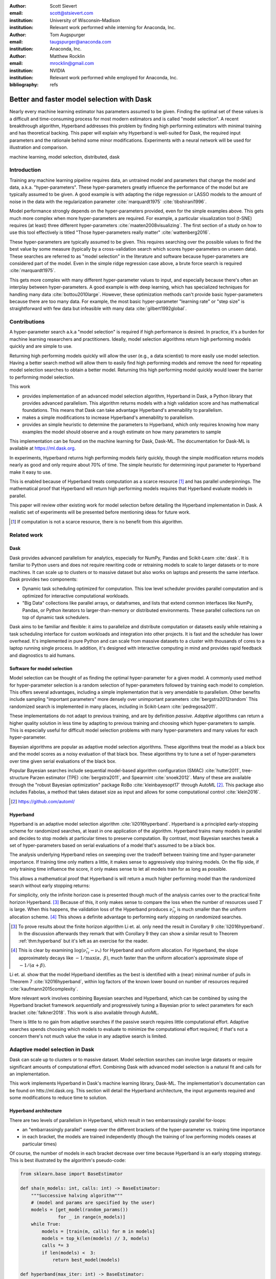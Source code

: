 :author: Scott Sievert
:email: scott@stsievert.com
:institution: University of Wisconsin–Madison
:institution: Relevant work performed while interning for Anaconda, Inc.

:author: Tom Augspurger
:email: taugspurger@anaconda.com
:institution: Anaconda, Inc.

:author: Matthew Rocklin
:email: mrocklin@gmail.com
:institution: NVIDIA
:institution: Relevant work performed while employed for Anaconda, Inc.

:bibliography: refs

-------------------------------------------
Better and faster model selection with Dask
-------------------------------------------

.. class:: abstract

   Nearly every machine learning estimator has parameters assumed to be given.
   Finding the optimal set of these values is a difficult and time-consuming
   process for most modern estimators and is called "model selection". A recent
   breakthrough algorithm, Hyperband addresses this problem by finding high
   performing estimators with minimal training and has theoretical backing.
   This paper will explain why Hyperband is well-suited for Dask, the required
   input parameters and the rationale behind some minor modifications.
   Experiments with a neural network will be used for illustration and
   comparison.

.. class:: keywords

   machine learning, model selection, distributed, dask

Introduction
============

Training any machine learning pipeline requires data, an untrained model and
parameters that change the model and data, a.k.a. "hyper-parameters". These
hyper-parameters greatly influence the performance of the model but are
typically assumed to be given. A good example is with adapting the ridge
regression or LASSO models to the amount of noise in the data with the
regularization parameter :cite:`marquardt1975` :cite:`tibshirani1996`.

Model performance strongly depends on the hyper-parameters provided, even for
the simple examples above. This gets much more complex when more
hyper-parameters are required. For example, a particular visualization tool
(t-SNE) requires (at least) three different hyper-parameters
:cite:`maaten2008visualizing`. The first section of a study on how to use this
tool effectively is titled "Those hyper-parameters really matter"
:cite:`wattenberg2016`.

These hyper-parameters are typically assumed to be given. This requires
searching over the possible values to find the best value by some measure
(typically by a cross-validation search which scores hyper-parameters on unseen
data). These searches are referred to as "model selection" in the literature
and software because hyper-parameters are considered part of the model. Even in
the simple ridge regression case above, a brute force search is required
:cite:`marquardt1975`.

This gets more complex with many different hyper-parameter values to input, and
especially because there's often an interplay between hyper-parameters. A good
example is with deep learning, which has specialized techniques for handling
many data :cite:`bottou2010large`. However, these optimization methods can't
provide basic hyper-parameters because there are too many data. For example,
the most basic hyper-parameter "learning rate" or "step size" is
straightforward with few data but infeasible with many data
:cite:`gilbert1992global`.

Contributions
=============

A hyper-parameter search a.k.a "model selection" is required if high
performance is desired. In practice, it's a burden for machine learning
researchers and practitioners. Ideally, model selection algorithms return high
performing models quickly and are simple to use.

Returning high performing models quickly will allow the user (e.g., a data
scientist) to more easily use model selection. Having a better search method
will allow them to easily find high performing models and remove the need for
repeating model selection searches to obtain a better model. Returning this
high performing model quickly would lower the barrier to performing model
selection.

This work

* provides implementation of an advanced model selection algorithm, Hyperband
  in Dask, a Python library that provides advanced parallelism. This algorithm
  returns models with a high validation score and has mathematical foundations.
  This means that Dask can take advantage Hyperband's amenability to
  parallelism.
* makes a simple modifications to increase Hyperband's amenability to
  parallelism.
* provides an simple heuristic to determine the parameters to Hyperband, which
  only requires knowing how many examples the model should observe and a rough
  estimate on how many parameters to sample

This implementation can be found on the machine learning for Dask, Dask-ML. The
documentation for Dask-ML is available at https://ml.dask.org.

In experiments, Hyperband returns high performing models fairly quickly, though
the simple modification returns models nearly as good and only require about
70% of time. The simple heuristic for determining input parameter to Hyperband
make it easy to use.

This is enabled because of Hyperband treats computation as a scarce resource
[#scarce]_ and has parallel underpinnings. The mathematical proof that
Hyperband will return high performing models requires that Hyperband evaluate
models in parallel.

This paper will review other existing work for model selection before
detailing the Hyperband implementation in Dask. A realistic set of experiments
will be presented before mentioning ideas for future work.

.. [#scarce] If computation is not a scarce resource, there is no benefit from this algorithm.

Related work
============

Dask
----

Dask provides advanced parallelism for analytics, especially for NumPy, Pandas
and Scikit-Learn :cite:`dask`. It is familiar to Python users and does not
require rewriting code or retraining models to scale to larger datasets or to
more machines. It can scale up to clusters or to massive dataset but also works
on laptops and presents the same interface. Dask provides two components:

* Dynamic task scheduling optimized for computation. This low level scheduler
  provides parallel computation and is optimized for interactive computational
  workloads.
* "Big Data" collections like parallel arrays, or dataframes, and lists that
  extend common interfaces like NumPy, Pandas, or Python iterators to
  larger-than-memory or distributed environments. These parallel collections
  run on top of dynamic task schedulers.

Dask aims to be familiar and flexible: it aims to parallelize and distribute
computation or datasets easily while retaining a task scheduling interface for
custom workloads and integration into other projects. It is fast and the
scheduler has lower overhead. It's implemented in pure Python and can scale
from massive datasets to a cluster with thousands of cores to a laptop running
single process. In addition, it's designed with interactive computing in mind
and provides rapid feedback and diagnostics to aid humans.


Software for model selection
----------------------------

Model selection can be thought of as finding the optimal hyper-parameter for a
given model. A commonly used method for hyper-parameter selection is a random
selection of hyper-parameters followed by training each model to completion.
This offers several advantages, including a simple implementation that is  very
amendable to parallelism. Other benefits include sampling "important
parameters" more densely over unimportant parameters :cite:`bergstra2012random`
This randomized search is implemented in many places, including in Scikit-Learn
:cite:`pedregosa2011`.

These implementations do not adapt to previous training, and are by definition
`passive`. `Adaptive` algorithms can return a higher quality solution in less
time by adapting to previous training and choosing which hyper-parameters to
sample. This is especially useful for difficult model selection problems with
many hyper-parameters and many values for each hyper-parameter.

Bayesian algorithms are popular as adaptive model selection algorithms. These
algorithms treat the model as a black box and the model scores as a noisy
evaluation of that black box. These algorithms try to tune a set of
hyper-parameters over time given serial evaluations of the black box.

Popular Bayesian searches include sequential model-based algorithm
configuration (SMAC) :cite:`hutter2011`, tree-structure Parzen estimator (TPE)
:cite:`bergstra2011`, and Spearmint :cite:`snoek2012`. Many of these are
available through the "robust Bayesian optimization" package RoBo
:cite:`kleinbayesopt17` through AutoML [#automl]_. This package also includes
Fabolas, a method that takes dataset size as input and allows for some
computational control :cite:`klein2016`.

.. [#automl] https://github.com/automl/

Hyperband
---------

Hyperband is an adaptive model selection algorithm :cite:`li2016hyperband`.
Hyperband is a principled early-stopping scheme for randomized searches, at
least in one application of the algorithm. Hyperband trains many models in
parallel and decides to stop models at particular times to preserve
computation. By contrast, most Bayesian searches tweak a set of
hyper-parameters based on serial evaluations of a model that's assumed to be a
black box.

The analysis underlying Hyperband relies on sweeping over the tradeoff between
training time and hyper-parameter importance. If training time only matters a
little, it makes sense to aggressively stop training models. On the flip side,
if only training time influence the score, it only makes sense to let all
models train for as long as possible.

This allows a mathematical proof that Hyperband is will return a much higher
performing model than the randomized search without early stopping returns:

.. latex::
   :usepackage: amsthm


.. raw:: latex

   \newtheorem{thm}{Theorem}
   \newcommand{\Log}{\overline{\log}}
   \newcommand{\parens}[1]{\left( #1 \right)}
   \begin{thm}
   \label{thm:hyperband}
   (informal presentation of Theorem 5 from \cite{li2016hyperband})
   Assume the loss at iteration $k$ decays like $(1/k)^{1/\alpha}$, and
   the validation losses approximately follow the cumulative distribution
   function $F(\nu) = (\nu - \nu_*)^\beta$ for $\nu\in[0, 1]$ with optimal
   validation loss $\nu_*$.

   Higher values of $\alpha$ mean slower convergence, and higher values of
   $\beta$ represent more difficult model selection problems because it's
   harder to obtain a validation loss close to the optimal validation loss
   $\nu_*$.  Taking $\beta > 1$ means the validation losses are not uniformly
   distributed and higher losses are more common. The commonly used stochastic
   gradient descent has convergence rates with $\alpha= 2$
   \cite{bottou2012stochastic} \cite[Corollary 6]{li2016hyperband}.

   Then for any $T\in\mathbb{N}$, let $\widehat{i}_T$ be the empirically best
   performing model when models are stopped early according to the infinite
   horizon Hyperband
   algorithm when $T$ resources have been used to train models. Then
   with probability $1 -\delta$, the empirically best performing model
   $\widehat{i}_T$ has loss $$\nu_{\widehat{i}_T} \le \nu_* +
   c\parens{\frac{\Log(T)^3 \cdot a}{T}}^{1/\max(\alpha,~\beta)}$$ for some constant
   $c$ and $a = \Log(\log(T) / \delta)$ where $\Log(x) = \log(x \log(x))$.

   By comparison, finding the best model without the early stopping Hyperband
   performs (i.e., randomized searches and training until completion) after $T$
   resources have been used to train models has loss $$\nu_{\widehat{i}_T} \le
   \nu_* + c \parens{\frac{\log(T) \cdot a}{T}}^{1 / (\alpha + \beta)}$$
   \end{thm}

For simplicity, only the infinite horizon case is presented though much of the
analysis carries over to the practical finite horizon Hyperband. [#finite]_
Because of this, it only makes sense to compare the loss when the number of
resources used :math:`T` is large. When this happens, the validation loss of
the Hyperband produces :math:`\nu_{\widehat{i}_T}` is much smaller than the
uniform allocation scheme. [#sizes]_ This shows a definite advantage to
performing early stopping on randomized searches.

.. [#finite] To prove results about the finite horizon algorithm Li et. al.
   only need the result in Corollary 9 :cite:`li2016hyperband`.
   In the discussion afterwards they remark that with Corollary 9
   they can show a similar result to Theorem :ref:`thm:hyperband` but it's
   left as an exercise for the reader.

.. [#sizes] This is clear by examining :math:`\log(\nu_{\widehat{i}_T} -
   \nu_*)` for Hyperband and uniform allocation. For Hyperband, the slope
   approximately decays
   like :math:`-1 / \max(\alpha,~\beta)`, much faster than the
   uniform allocation's approximate slope of :math:`-1 / (\alpha + \beta)`.

Li et. al. show that the model Hyperband identifies as the best is identified
with a (near) minimal number of pulls in Theorem 7 :cite:`li2016hyperband`,
within log factors of the known lower bound on number of resources required
:cite:`kaufmann2015complexity`.

More relevant work involves combining Bayesian searches and Hyperband, which
can be combined by using the Hyperband bracket framework `sequentially` and
progressively tuning a Bayesian prior to select parameters for each bracket
:cite:`falkner2018`. This work is also available through AutoML.

There is little to no gain from adaptive searches if the passive search
requires little computational effort. Adaptive searches spends choosing which
models to evaluate to minimize the computational effort required; if that's not
a concern there's not much value the value in any adaptive search is limited.

Adaptive model selection in Dask
================================

Dask can scale up to clusters or to massive dataset. Model selection searches
can involve large datasets or require significant amounts of computational
effort. Combining Dask with advanced model selection is a natural fit and calls
for an implementation.

This work implements Hyperband in Dask's machine learning library, Dask-ML.
The implementation's documentation can be found on htts://ml.dask.org.
This section will detail the Hyperband architecture, the input arguments
required and some modifications to reduce time to solution.

Hyperband architecture
----------------------

There are two levels of parallelism in Hyperband, which result in two
embarrassingly parallel for-loops:

* an "embarrassingly parallel" sweep over the different brackets of the
  hyper-parameter vs. training time importance
* in each bracket, the models are trained independently (though the training of
  low performing models ceases at particular times)

Of course, the number of models in each bracket decrease over time because
Hyperband is an early stopping strategy. This is best illustrated by the
algorithm's pseudo-code:

.. code-block:: python

   from sklearn.base import BaseEstimator

   def sha(n_models: int, calls: int) -> BaseEstimator:
       """Successive halving algorithm"""
       # (model and params are specified by the user)
       models = [get_model(random_params())
                 for _ in range(n_models)]
       while True:
           models = [train(m, calls) for m in models]
           models = top_k(len(models) // 3, models)
           calls *= 3
           if len(models) <  3:
               return best_model(models)

   def hyperband(max_iter: int) -> BaseEstimator:
       # Different brackets have different values of
       # "training" and "hyper-parameter" importance.
       # => more models means more aggressive pruning
       brackets = [(get_num_models(b, max_iter),
                    get_initial_calls(b, max_iter))
                   for b in range(formula(max_iter))]
       if max_iter == 243:
           assert brackets == [(81, 3), (34, 9),
                               (15, 27), (8, 81),
                               (5, 243)]
       final_models = [sha(n, r) for n, r in brackets]
       return best_model(final_models)

Each bracket indicates a value in the tradeoff between hyper-parameter and
training time importance. With ``max_iter=243``, the least adaptive bracket runs
5 models until completion and the most adaptive bracket aggressively prunes off
81 models.

This architecture with many embarrassingly parallel for-loops and nested
parallelism lends itself well to Dask, an advanced distributed scheduler that
can handle many concurrent jobs. Dask can exploit the parallelism present in
this algorithm and train models from different brackets concurrently.

Dask Distributed is required because of the nested parallelism and the decision
to stop training low-performing models. This means the computational graph is
dynamic and depends on other nodes in the graph.

Input parameters
----------------

Hyperband is fairly easy to use as well. It only requires two input parameters:

1. the number of ``partial_fit`` calls for the best model (via
   ``max_iter``)
2. the number of examples that each ``partial_fit`` call sees (which is
   implicit and referred to as ``chunks``, which can be the "chunk size" of the
   Dask array).

These two parameters rely on knowing how long to train the model
[#examples]_ and having a rough idea on the number of parameters to evaluate.
Trying twice as many parameters with the same amount of computation requires
halving ``chunks`` and doubling ``max_iter``. There is a third parameter that
controls the aggressiveness of the search and stopping model training, but it's
optional and has some theoretical backing.

In comparison, random searches require three inputs:

1. the number of ``partial_fit`` calls for `every` model (via ``max_iter``)
2. how many parameters to try (via ``num_params``).
3. the number of examples that each ``partial_fit`` call sees (which is
   implicit and referred to as ``chunks``, which can be the "chunk size" of the
   Dask array).

Trying twice as many parameters with the same amount of computation requires
doubling ``num_params`` and halving either ``max_iter`` or ``chunks``, which
means every model will see half as many data. An balance between training time
and hyper-parameter importance is implicitly being decided upon. Hyperband has
one fewer input because it sweeps over this balance's importance.

.. [#examples] e.g., something in the form "the most trained model should see
   100 times the number of examples (aka 100 epochs)"
.. [#tolerance] Tolerance (typically via ``tol``) is a proxy for ``max_iter``
   because smaller tolerance typically means more iterations are run.

Dwindling number of models
--------------------------

At first, Hyperband evaluates many models. As time progresses, the number of
models decay because Hyperband is a (principled) early stopping scheme.
Hyperband varies how aggressively to stop model training per bracket. Each
bracket performs something like a binary search but varies the amount of
training between each decision. The least aggressive bracket lets a few models
run without any stopping.

This means towards the end of the computation, a few models can be training
while most of the computational hardware is free. This is especially a problem
when computational resources are not free (e.g., with cloud platforms like
Amazon AWS or Google Cloud Engine).

Hyperband is a principled early stopping scheme, but doesn't protect against at
least two common cases:

1. when models have converged before training completes (i.e., the score stays
   constant)
2. when models have not converged and poor hyper-parameters are chosen (so the
   scores are decreasing).

These common use cases happen when the user specifies a poor set of
hyper-parameters or that training continue for too long. Regardless,
the scores of the models above will not increase too much with high
probability.

Providing a "stop on plateau" scheme will protect against these cases because
training will be stopped if a model's score stops increasing
:cite:`prechelt1998automatic`. This will require two additional parameters:
``patience`` to determine how long to wait before stopping a model, and ``tol``
which determines how much the score should increase.

Hyperband's early stopping is designed to identify the highest performing model
with minimal training. Setting ``patience`` to be high avoids interference with
this scheme, protects against both cases above, and errs on the side of giving
models more training time. In particular, it also provides a basic early
stopping mechanism for the least adaptive bracket of Hyperband.

The current implementation uses ``patience=True`` to choose a high value of
``patience=max_iter // 3``. This choice is validated by the experiments.

Experiments
===========

This section will highlight a practical use of ``HyperbandSearchCV``. This
involves a neural network using a popular library (PyTorch [#pytorch]_
:cite:`paszke2017automatic` through the wrapper Skorch [#skorch]_). This is
a difficult model selection problem even for this relatively simple model.
The complete implementation behind these experiments can be found at
https://github.com/stsievert/dask-hyperband-comparison.

.. [#pytorch] https://pytorch.org
.. [#skorch] https://github.com/skorch-dev/skorch

Problem
-------

This section will walk through an image denoising task. The inputs and desired
outputs are given in Figure :ref:`fig:io+est`. This is an especially difficult
problem because the noise variance varies slightly between images, which
requires a model that's at least a little complex.

Model architecture & Parameters
-------------------------------

To address that complexity, let's use an autoencoder. These are a type of neural
network that reduce the dimensionality of the input before expanding to the
original dimension. This can be thought of a lossy compression. Let's create
that model:

.. code-block:: python

   # custom model definition with PyTorch
   from autoencoder import Autoencoder
   import skorch  # scikit-learn API wrapper for PyTorch

   # definition in Appendix
   est = skorch.NeuralNetRegressor(Autoencoder, ...)

.. This autoencoder has two layers that compress

Of course, this is a neural network so there are many hyper-parameters to tune.
Only one effects the global optimum:

* ``estimator__activation``: which activation function should this neural net use?

There are 4 values for this hyper-parameter. The rest control reaching the
global optimum:

* ``optimizer``: optimization method should be used for training?
* ``estimator__init``: how should the estimator be initialized before training?
* ``batch_size``: how many examples should the optimizer use to approximate the gradient?
* ``optimizer__lr``, the most basic hyper-parameter for the optimizer.
* ``weight_decay``, which controls the amount of regularization
* ``optimizer__momentum``, which is a hyper-parameter for the SGD optimizer.

There are 4 discrete variables with :math:`160` possible combinations. For each
one of this combinations, there are 3 continuous variables to tune. Let's
create the parameters to search over:

.. code-block:: python

   # definition in Appendix
   params = {'optimizer': ['SGD', 'Adam'], ...}

The goal for model selection is to find a high performing estimator quickly is
easy usage.

Usage
-----

First, let's create a ``HyperbandSearachCV`` object:

.. code-block:: python

    from dask_ml.model_selection import HyperbandSearchCV
    search = HyperbandSearchCV(est, params, max_iter=243)
    search.fit(X_train, y_train)
    search.best_score_
    # -0.0929. Best of hand tuning: -0.098

This model has denoised series of image it's never seen before in Figure
:ref:`fig:io+est`.

.. figure:: imgs/io+est.png
   :align: center

   The rows show in the ground truth, input and output respectively for the
   denoising problem. The output is shown for the best model that Hyperband
   finds. :label:`fig:io+est`

``HyperbandSearchCV`` beat hand-tuning by a considerable margin. While manually
tuning, I considered any scores about :math:`-0.10` to be pretty good, and I
obtained scores no higher than :math:`-0.098`. By that measure, a score of
:math:`-0.093` is fantastic.

``HyperbandSearchCV`` only requires `one` parameter besides the model and data
as discussed above. This number controls the amount of computation that will be
performed, and does not require balancing between the number of models and how
long to train each model.

Performance
-----------

Let's compare three algorithms with the same model, parameters and validation
data. The comparisons are shown in Figures :ref:`fig:calls`, :ref:`fig:time`
and :ref:`fig:activity` and the legends for these plots is shown in Table
:ref:`table:legend`. In these experiments, 25 workers are used with Dask,
meaning that 25 tasks can complete in parallel.

I will compare against a basic stop on plateau algorithm with particular
choices for ``patience`` and ``num_params``. Specifically, I choose a fairly
aggressive value for ``patience`` and hence choose to evaluate twice as many
hyper-parameters. This illustrates the choice between hyper-parameter vs.
training time importance because training models for longer with the same
computational effort would require a higher value for ``num_params`` and a
lower and more aggressive of ``patience``.

.. table:: A summary of the legends in Figures :ref:`fig:calls`,
           :ref:`fig:time` and :ref:`fig:activity`. ``IncrementalSearchCV``
           ``patience=24`` is an algorithm that stops training after the scores
           stop increasing or plateau, hence the label.
           :label:`table:legend`

   +---------------------------------------------------+---------------------+
   | Class                                             | Label               |
   +===================================================+=====================+
   | ``HyperbandSearchCV``                             | ``hyperband``       |
   +---------------------------------------------------+---------------------+
   | ``IncrementalSearchCV``, ``patience=24``          | ``stop-on-plateau`` |
   +---------------------------------------------------+---------------------+
   | ``HyperbandSearchCV``, ``patience=True``          | ``hyperband+sop``   |
   +---------------------------------------------------+---------------------+

Figure :ref:`fig:calls` supports the claim that Hyperband will high performing
models with minimal ``partial_fit`` calls. Each ``partial_fit`` call uses 1/3
of the dataset, so algorithm passes over the training data about 1,667 times in
total, a.k.a.  1,667 epochs. Each model sees no more than 81 times the number
of examples in the dataset because ``max_iter=243`` for all searches.

.. figure:: imgs/2019-03-24-calls.png
   :align: center

   The number of ``partial_fit`` calls against the empirically best score (or
   negative loss). The legend labels are in Table :ref:`table:legend`.
   :label:`fig:calls`

However, the data scientist cares about time to reach a particular score, not
the number of ``partial_fit`` calls required. This plot is shown in Figure
:ref:`fig:time`. This plot is shown with 25 workers; if only one worker had
been used this plot in Figure :ref:`fig:time` would be the same as Figure
:ref:`fig:calls` up to the x-axis labeling.

.. figure:: imgs/2019-03-24-time.png
   :align: center

   The time required to obtain a particular accuracy. The legend labels are in
   Table :ref:`table:legend`.
   :label:`fig:time`

.. TODO do Hyperband and Hyperband+sop find the same model?

The difference between Figures :ref:`fig:calls` and :ref:`fig:time` show a
remarkable difference of specifying ``patience`` for Hyperband: specifying
``patience=True`` means that Hyperband finishes in about 2/3rds of the time as
the default Hyperband! This is because one worker hold onto a single model for
about 4 minutes as shown in Figure :ref:`fig:activity`. Specifying
``patience=True`` removes that behavior, and likely removes that model.

.. TODO: figure out which model that is. Say a sentence about it (which bracket, etc)

.. figure:: imgs/2019-03-24-activity.png
   :align: center

   The activity over time for the 25 Dask workers.
   :label:`fig:activity`


Future work
===========

The biggest area for improvement is using another application of the Hyperband
algorithm: controlling the dataset size as the scarce resource.  This would
treat every model as a black box and vary the amount of data provided. This
would not require the model to implement ``partial_fit`` and would only require
a ``fit`` method.

Another area of future work is ensuring ``IncrementalSearchCV`` and all of it's
children (including ``HyperbandSearchCV``) work well with large models.
Modern models often consume most of GPU memory, and currently
``IncrementalSearchCV`` requires making a copy the model. How much does this
hurt performance and can it be avoided?

References
==========


